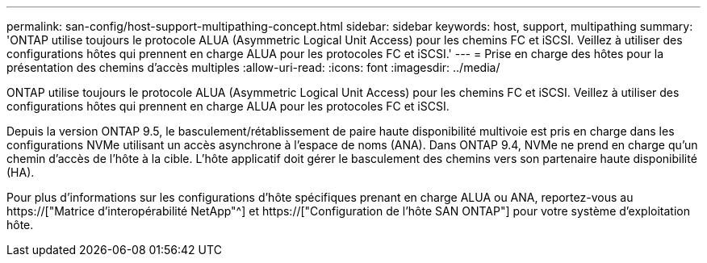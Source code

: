 ---
permalink: san-config/host-support-multipathing-concept.html 
sidebar: sidebar 
keywords: host, support, multipathing 
summary: 'ONTAP utilise toujours le protocole ALUA (Asymmetric Logical Unit Access) pour les chemins FC et iSCSI. Veillez à utiliser des configurations hôtes qui prennent en charge ALUA pour les protocoles FC et iSCSI.' 
---
= Prise en charge des hôtes pour la présentation des chemins d'accès multiples
:allow-uri-read: 
:icons: font
:imagesdir: ../media/


[role="lead"]
ONTAP utilise toujours le protocole ALUA (Asymmetric Logical Unit Access) pour les chemins FC et iSCSI. Veillez à utiliser des configurations hôtes qui prennent en charge ALUA pour les protocoles FC et iSCSI.

Depuis la version ONTAP 9.5, le basculement/rétablissement de paire haute disponibilité multivoie est pris en charge dans les configurations NVMe utilisant un accès asynchrone à l'espace de noms (ANA). Dans ONTAP 9.4, NVMe ne prend en charge qu'un chemin d'accès de l'hôte à la cible. L'hôte applicatif doit gérer le basculement des chemins vers son partenaire haute disponibilité (HA).

Pour plus d'informations sur les configurations d'hôte spécifiques prenant en charge ALUA ou ANA, reportez-vous au https://["Matrice d'interopérabilité NetApp"^] et https://["Configuration de l'hôte SAN ONTAP"] pour votre système d'exploitation hôte.
